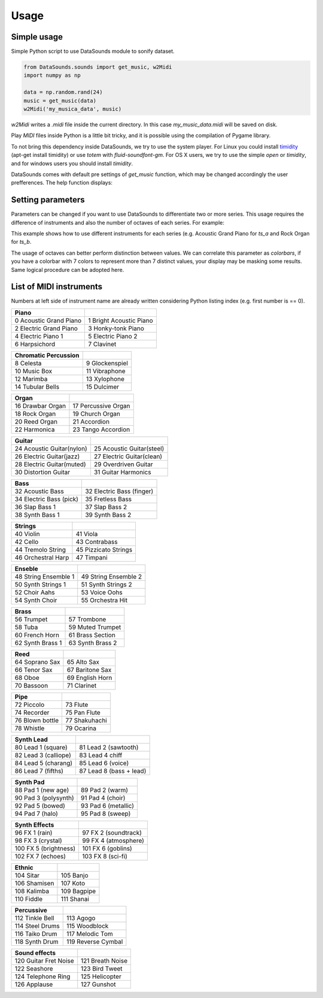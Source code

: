 ========
Usage
========

Simple usage
------------
Simple Python script to use DataSounds module to sonify dataset.

.. code-block:: python

    from DataSounds.sounds import get_music, w2Midi
    import numpy as np

    data = np.random.rand(24)
    music = get_music(data)
    w2Midi('my_musica_data', music)

`w2Midi`  writes a *.midi* file inside the current directory. In this case
*my_music_data.midi* will be saved on disk.

Play *MIDI* files inside Python is a little bit tricky, and it is possible using the compilation of Pygame library.

To not bring this dependency inside DataSounds, we try to use the system player. For Linux you could install `timidity <http://timidity.sourceforge.net/install.html>`_ (apt-get install timidity) or use *totem* with *fluid-soundfont-gm*. For OS X users, we try to use the simple *open* or *timidity*, and for windows users you should install *timidity*.

DataSounds comes with default pre settings of `get_music` function, which may be changed accordingly the user prefferences. The help function displays:

.. code-block:: python
    def get_music(series, key='C', mode='major', octaves=2,
                instruments=None):
        """
        Returns music generated from an inserted series.

        Parameters
        ----------
        series : an array that could be an 2d-array.

        key : Musical key.
            Can be setted as a parameter while building scale.
            Key should be written as "C", for C and "C#" for C sharp and
            "Cb" for C flat, or any other key note (e.g. D, E, F, G, A, B).

        mode : Music mode.
            'major', 'minor' and 'pentatonic' are accetable parameters.
            More options of modes on `build_scale`.

        octaves : Number of available scales for musical construction.
            As higher are the octaves higher pitch differeneces will occur
            while representing your data.

        instruments : list of MIDI instruments.
            General MIDI Level 1 Instrument Patch Map can be found at:
            http://en.wikipedia.org/wiki/General_MIDI
            Acoustic Grand Piano is the default usage value '[0]' if any
            instruments are declared.
            Fewer examples:
            [0] Acoustic Grand Piano
            [18] Rock Organ
            [23] Tango Accordion
            [32] Acoustic Bass
            [73] Flute
        """


Setting parameters
------------------

Parameters can be changed if you want to use DataSounds to differentiate two or more series. This usage requires the difference of instruments and also the number of octaves of each series.
For example:

.. code-block:: python
   import numpy as np
   from DataSounds.sounds import get_music, w2Midi, play

    # time series (ts)
    ts_a = np.random.rand(16)
    ts_b = np.random.rand(16)

    music = get_music([ts_a, ts_b], key='D', instruments=(0,18), octaves=(2,1))
    w2Midi('two_series', music)
    play('two_series.midi')

This example shows how to use different instruments for each series (e.g. Acoustic Grand Piano for `ts_a` and Rock Organ for `ts_b`.

The usage of octaves can better perform distinction between values. We can correlate this parameter as `colorbars`, if you have a colorbar with 7 colors to represent more than 7 distinct values, your display may be masking some results. Same logical procedure can be adopted here.

List of MIDI instruments
------------------------
Numbers at left side of instrument name are already written considering Python listing index (e.g. first number is == 0).

+--------------------------+-------------------------+
|Piano                     |                         |
+==========================+=========================+
| 0 Acoustic Grand Piano   | 1 Bright Acoustic Piano |
+--------------------------+-------------------------+
| 2 Electric Grand Piano   | 3 Honky-tonk Piano      |
+--------------------------+-------------------------+
| 4 Electric Piano 1       | 5 Electric Piano 2      |
+--------------------------+-------------------------+
| 6 Harpsichord            | 7 Clavinet              |
+--------------------------+-------------------------+

+--------------------------+-------------------------+
|Chromatic Percussion      |                         |
+==========================+=========================+
| 8 Celesta                | 9 Glockenspiel          |
+--------------------------+-------------------------+
| 10 Music Box             | 11 Vibraphone           |
+--------------------------+-------------------------+
| 12 Marimba               | 13 Xylophone            |
+--------------------------+-------------------------+
| 14 Tubular Bells         | 15 Dulcimer             |
+--------------------------+-------------------------+

+--------------------------+-------------------------+
|Organ                     |                         |
+==========================+=========================+
| 16 Drawbar Organ         | 17 Percussive Organ     |
+--------------------------+-------------------------+
| 18 Rock Organ            | 19 Church Organ         |
+--------------------------+-------------------------+
| 20 Reed Organ            | 21 Accordion            |
+--------------------------+-------------------------+
| 22 Harmonica             | 23 Tango Accordion      |
+--------------------------+-------------------------+

+--------------------------+--------------------------+
|Guitar                    |                          |
+==========================+==========================+
| 24 Acoustic Guitar(nylon)| 25 Acoustic Guitar(steel)|
+--------------------------+--------------------------+
| 26 Electric Guitar(jazz) | 27 Electric Guitar(clean)|
+--------------------------+--------------------------+
| 28 Electric Guitar(muted)| 29 Overdriven Guitar     |
+--------------------------+--------------------------+
| 30 Distortion Guitar     | 31 Guitar Harmonics      |
+--------------------------+--------------------------+

+--------------------------+--------------------------+
|Bass                      |                          |
+==========================+==========================+
| 32 Acoustic Bass         | 32 Electric Bass (finger)|
+--------------------------+--------------------------+
| 34 Electric Bass (pick)  | 35 Fretless Bass         |
+--------------------------+--------------------------+
| 36 Slap Bass 1           | 37 Slap Bass 2           |
+--------------------------+--------------------------+
| 38 Synth Bass 1          | 39 Synth Bass 2          |
+--------------------------+--------------------------+

+--------------------------+--------------------------+
|Strings                   |                          |
+==========================+==========================+
| 40 Violin                | 41 Viola                 |
+--------------------------+--------------------------+
| 42 Cello                 | 43 Contrabass            |
+--------------------------+--------------------------+
| 44 Tremolo String        | 45 Pizzicato Strings     |
+--------------------------+--------------------------+
| 46 Orchestral Harp       | 47 Timpani               |
+--------------------------+--------------------------+

+--------------------------+--------------------------+
|Enseble                   |                          |
+==========================+==========================+
| 48 String Ensemble 1     | 49 String Ensemble 2     |
+--------------------------+--------------------------+
| 50 Synth Strings 1       | 51 Synth Strings 2       |
+--------------------------+--------------------------+
| 52 Choir Aahs            | 53 Voice Oohs            |
+--------------------------+--------------------------+
| 54 Synth Choir           | 55 Orchestra Hit         |
+--------------------------+--------------------------+

+--------------------------+--------------------------+
|Brass                     |                          |
+==========================+==========================+
| 56 Trumpet               | 57 Trombone              |
+--------------------------+--------------------------+
| 58 Tuba                  | 59 Muted Trumpet         |
+--------------------------+--------------------------+
| 60 French Horn           | 61 Brass Section         |
+--------------------------+--------------------------+
| 62 Synth Brass 1         | 63 Synth Brass 2         |
+--------------------------+--------------------------+

+--------------------------+--------------------------+
| Reed                     |                          |
+==========================+==========================+
| 64 Soprano Sax           | 65 Alto Sax              |
+--------------------------+--------------------------+
| 66 Tenor Sax             | 67 Baritone Sax          |
+--------------------------+--------------------------+
| 68 Oboe                  | 69 English Horn          |
+--------------------------+--------------------------+
| 70 Bassoon               | 71 Clarinet              |
+--------------------------+--------------------------+

+--------------------------+--------------------------+
| Pipe                     |                          |
+==========================+==========================+
| 72 Piccolo               | 73 Flute                 |
+--------------------------+--------------------------+
| 74 Recorder              | 75 Pan Flute             |
+--------------------------+--------------------------+
| 76 Blown bottle          | 77 Shakuhachi            |
+--------------------------+--------------------------+
| 78 Whistle               | 79 Ocarina               |
+--------------------------+--------------------------+

+--------------------------+--------------------------+
| Synth Lead               |                          |
+==========================+==========================+
| 80 Lead 1 (square)       | 81 Lead 2 (sawtooth)     |
+--------------------------+--------------------------+
| 82 Lead 3 (calliope)     | 83 Lead 4 chiff          |
+--------------------------+--------------------------+
| 84 Lead 5 (charang)      | 85 Lead 6 (voice)        |
+--------------------------+--------------------------+
| 86 Lead 7 (fifths)       | 87 Lead 8 (bass + lead)  |
+--------------------------+--------------------------+

+--------------------------+--------------------------+
| Synth Pad                |                          |
+==========================+==========================+
| 88 Pad 1 (new age)       | 89 Pad 2 (warm)          |
+--------------------------+--------------------------+
| 90 Pad 3 (polysynth)     | 91 Pad 4 (choir)         |
+--------------------------+--------------------------+
| 92 Pad 5 (bowed)         | 93 Pad 6 (metallic)      |
+--------------------------+--------------------------+
| 94 Pad 7 (halo)          | 95 Pad 8 (sweep)         |
+--------------------------+--------------------------+

+--------------------------+--------------------------+
| Synth Effects            |                          |
+==========================+==========================+
| 96 FX 1 (rain)           | 97 FX 2 (soundtrack)     |
+--------------------------+--------------------------+
| 98 FX 3 (crystal)        | 99 FX 4 (atmosphere)     |
+--------------------------+--------------------------+
| 100 FX 5 (brightness)    | 101 FX 6 (goblins)       |
+--------------------------+--------------------------+
| 102 FX 7 (echoes)        | 103 FX 8 (sci-fi)        |
+--------------------------+--------------------------+

+--------------------------+--------------------------+
| Ethnic                   |                          |
+==========================+==========================+
| 104 Sitar                | 105 Banjo                |
+--------------------------+--------------------------+
| 106 Shamisen             | 107 Koto                 |
+--------------------------+--------------------------+
| 108 Kalimba              | 109 Bagpipe              |
+--------------------------+--------------------------+
| 110 Fiddle               | 111 Shanai               |
+--------------------------+--------------------------+

+--------------------------+--------------------------+
| Percussive               |                          |
+==========================+==========================+
| 112 Tinkle Bell          | 113 Agogo                |
+--------------------------+--------------------------+
| 114 Steel Drums          | 115 Woodblock            |
+--------------------------+--------------------------+
| 116 Taiko Drum           | 117 Melodic Tom          |
+--------------------------+--------------------------+
| 118 Synth Drum           | 119 Reverse Cymbal       |
+--------------------------+--------------------------+

+--------------------------+--------------------------+
|Sound effects             |                          |
+==========================+==========================+
| 120 Guitar Fret Noise    | 121 Breath Noise         |
+--------------------------+--------------------------+
| 122 Seashore             | 123 Bird Tweet           |
+--------------------------+--------------------------+
| 124 Telephone Ring       | 125 Helicopter           |
+--------------------------+--------------------------+
| 126 Applause             | 127 Gunshot              |
+--------------------------+--------------------------+

